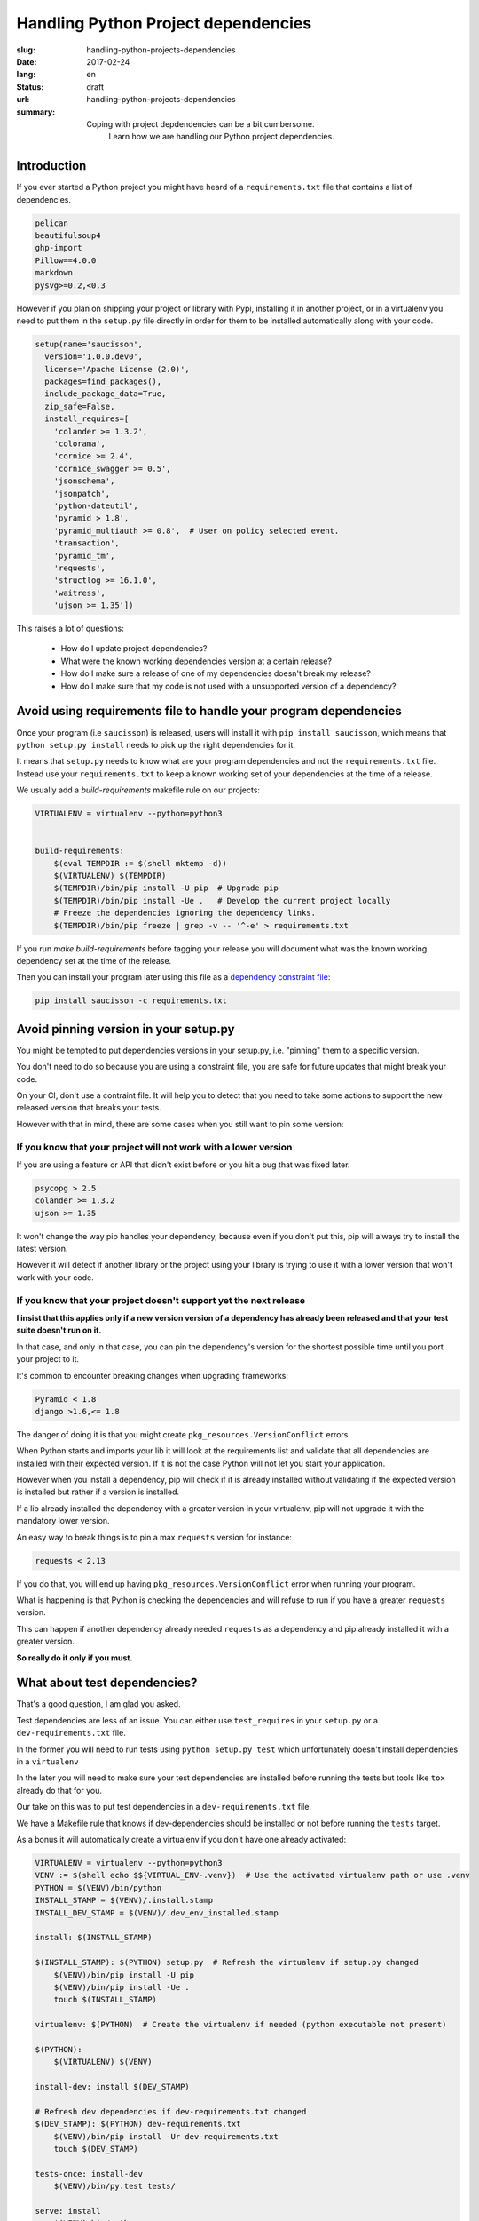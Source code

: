 Handling Python Project dependencies
####################################

:slug: handling-python-projects-dependencies
:date: 2017-02-24
:lang: en
:status: draft
:url: handling-python-projects-dependencies
:summary:
    Coping with project depdendencies can be a bit cumbersome.
	Learn how we are handling our Python project dependencies.


Introduction
============

If you ever started a Python project you might have heard of a
``requirements.txt`` file that contains a list of dependencies.

.. code-block:: python

    pelican
    beautifulsoup4
    ghp-import
    Pillow==4.0.0
    markdown
    pysvg>=0.2,<0.3


However if you plan on shipping your project or library with Pypi,
installing it in another project, or in a virtualenv you need to put
them in the ``setup.py`` file directly in order for them to be
installed automatically along with your code.

.. code-block:: python

    setup(name='saucisson',
      version='1.0.0.dev0',
      license='Apache License (2.0)',
      packages=find_packages(),
      include_package_data=True,
      zip_safe=False,
      install_requires=[
        'colander >= 1.3.2',
        'colorama',
        'cornice >= 2.4',
        'cornice_swagger >= 0.5',
        'jsonschema',
        'jsonpatch',
        'python-dateutil',
        'pyramid > 1.8',
        'pyramid_multiauth >= 0.8',  # User on policy selected event.
        'transaction',
        'pyramid_tm',
        'requests',
        'structlog >= 16.1.0',
        'waitress',
        'ujson >= 1.35'])

This raises a lot of questions:

 - How do I update project dependencies?
 - What were the known working dependencies version at a certain release?
 - How do I make sure a release of one of my dependencies doesn't break my release?
 - How do I make sure that my code is not used with a unsupported version of a dependency?


Avoid using requirements file to handle your program dependencies
=================================================================

Once your program (i.e ``saucisson``) is released, users will install
it with ``pip install saucisson``, which means that
``python setup.py install`` needs to pick up the right dependencies for it.

It means that ``setup.py`` needs to know what are your program
dependencies and not the ``requirements.txt`` file. Instead use your
``requirements.txt`` to keep a known working set of your dependencies at
the time of a release.

We usually add a `build-requirements` makefile rule on our projects:

.. code-block:: Makefile

    VIRTUALENV = virtualenv --python=python3
    
    
    build-requirements:
    	$(eval TEMPDIR := $(shell mktemp -d))
    	$(VIRTUALENV) $(TEMPDIR)
    	$(TEMPDIR)/bin/pip install -U pip  # Upgrade pip
    	$(TEMPDIR)/bin/pip install -Ue .   # Develop the current project locally
    	# Freeze the dependencies ignoring the dependency links.
    	$(TEMPDIR)/bin/pip freeze | grep -v -- '^-e' > requirements.txt

If you run `make build-requirements` before tagging your release you
will document what was the known working dependency set at the time of
the release.

Then you can install your program later using this file as a
`dependency constraint file <https://pip.pypa.io/en/stable/user_guide/#constraints-files>`_:

.. code-block:: console

    pip install saucisson -c requirements.txt


Avoid pinning version in your setup.py
======================================

You might be tempted to put dependencies versions in your setup.py,
i.e. "pinning" them to a specific version.

You don't need to do so because you are using a constraint file, you
are safe for future updates that might break your code.

On your CI, don't use a contraint file. It will help you to detect
that you need to take some actions to support the new released version
that breaks your tests.

However with that in mind, there are some cases when you still want to
pin some version:


If you know that your project will not work with a lower version
----------------------------------------------------------------

If you are using a feature or API that didn't exist before or you hit
a bug that was fixed later.

.. code-block:: python

   psycopg > 2.5
   colander >= 1.3.2
   ujson >= 1.35

It won't change the way pip handles your dependency, because even if
you don't put this, pip will always try to install the latest version.

However it will detect if another library or the project using your
library is trying to use it with a lower version that won't work with
your code.


If you know that your project doesn't support yet the next release
------------------------------------------------------------------

**I insist that this applies only if a new version version of a
dependency has already been released and that your test suite doesn't
run on it.**

In that case, and only in that case, you can pin the dependency's
version for the shortest possible time until you port your project to
it.

It's common to encounter breaking changes when upgrading frameworks:

.. code-block:: python

   Pyramid < 1.8
   django >1.6,<= 1.8

The danger of doing it is that you might create
``pkg_resources.VersionConflict`` errors.

When Python starts and imports your lib it will look at the
requirements list and validate that all dependencies are installed
with their expected version. If it is not the case Python will not let
you start your application.

However when you install a dependency, pip will check if it is already
installed without validating if the expected version is installed but
rather if a version is installed.

If a lib already installed the dependency with a greater version in
your virtualenv, pip will not upgrade it with the mandatory lower
version.

An easy way to break things is to pin a max ``requests`` version for
instance:

.. code-block:: python

   requests < 2.13

If you do that, you will end up having
``pkg_resources.VersionConflict`` error when running your program.

What is happening is that Python is checking the dependencies and will
refuse to run if you have a greater ``requests`` version.

This can happen if another dependency already needed ``requests`` as a
dependency and pip already installed it with a greater version.

**So really do it only if you must.**


What about test dependencies?
=============================

That's a good question, I am glad you asked.

Test dependencies are less of an issue. You can either use
``test_requires`` in your ``setup.py`` or a ``dev-requirements.txt``
file.

In the former you will need to run tests using ``python setup.py test``
which unfortunately doesn't install dependencies in a ``virtualenv``

In the later you will need to make sure your test dependencies are
installed before running the tests but tools like ``tox`` already do
that for you.

Our take on this was to put test dependencies in a
``dev-requirements.txt`` file.

We have a Makefile rule that knows if dev-dependencies should be
installed or not before running the ``tests`` target.

As a bonus it will automatically create a virtualenv if you don't
have one already activated:

.. code-block:: Makefile

    VIRTUALENV = virtualenv --python=python3
    VENV := $(shell echo $${VIRTUAL_ENV-.venv})  # Use the activated virtualenv path or use .venv
    PYTHON = $(VENV)/bin/python
    INSTALL_STAMP = $(VENV)/.install.stamp
    INSTALL_DEV_STAMP = $(VENV)/.dev_env_installed.stamp
    
    install: $(INSTALL_STAMP)
    
    $(INSTALL_STAMP): $(PYTHON) setup.py  # Refresh the virtualenv if setup.py changed
    	$(VENV)/bin/pip install -U pip
    	$(VENV)/bin/pip install -Ue .
    	touch $(INSTALL_STAMP)
    
    virtualenv: $(PYTHON)  # Create the virtualenv if needed (python executable not present)
    
    $(PYTHON):
    	$(VIRTUALENV) $(VENV)
    	
    install-dev: install $(DEV_STAMP)
    
    # Refresh dev dependencies if dev-requirements.txt changed
    $(DEV_STAMP): $(PYTHON) dev-requirements.txt
    	$(VENV)/bin/pip install -Ur dev-requirements.txt
    	touch $(DEV_STAMP)
    
    tests-once: install-dev
        $(VENV)/bin/py.test tests/
    
    serve: install
    	$(VENV)/bin/python manage.py runserver


Conclusion
==========

As a conclusion, when working with Python dependencies there are three
process that needs to work well together.

- Installing automatically a project version in a working state,
  you can do this using requiremrents constraint files.
- Keeping the project up-to-date with next version of its dependencies
  without breaking previous released versions.
- Installing a project as part as another project without it breaking
  the project with dependencies version conflicts.

Our solution to this is as follows:

- Keep your project dependencies clean of any version number.
- At release time, document what is the tested dependency versions.
- Use that known working state as a way to install a given release of
  the project.
- Run your CI without the constraint file to detect dependencies
  update that might break future release of your code.


In our way to the future
========================

In a perfect world, it would be great to know in advance what is the
next version of the library that will stop working with your code.

The good news is that this future is already there and that's what
semantic versioning is trying to address.


What can break your code?
-------------------------

- Changing the name of functions or objects
- Changing the name of parameters or their order in the function call
- Changing the way to configure the project

In one word, everything that changes the API that is exposed by the
library will break the code of people relying on it.


What is Semantic Versioning?
----------------------------

Semantic versioning is a way to be able to tell if a new release of a
dependency you are using is compatible with your code by looking at
its version number.

Alternatively it is a way to tell people relying on your code if your
release is likely to break their code or not.

In semantic versioning, the version number is made of a triplet of
numbers separated by dots: i.e ``2.11.5``

They are call ``MAJOR.MINOR.PATCH``

MAJOR version
-------------

The ``MAJOR`` number is the version of the public API that the library
provides.

The API that you provide are the public function that you expect
people that use your API to use or the plugin of your project to
implements.

As soon as the ``MAJOR`` version is greater than 0, the API is
considered to be stable and not to change unexpectidly.

It is really important to set the ``MAJOR`` version to 1 if it is not
the case yet as soon as one project is using the code in production.


.. note::

   In case your project is providing a web API or implements a
   protocol, it might be really tempting to say that the MAJOR version
   is also the version of the implemented protocol.

   You should not do that because if your break the code API and not
   the protocol API and that both are coupled you will not be able to
   increment this MAJOR version. Instead the protocol version should
   be tracked in another protocol version information that could also
   follow semantic versioning.


MINOR version
-------------

The ``MINOR`` number is the most common number to change, it is
incremented when you are improving the software, adding non-breaking
features to existing API or refactoring existing code.


PATCH version
-------------

The ``PATCH`` number is incremented when the previous minor version
has some bugs that affects users and that should be fixed as soon as
possible. Non handled exceptions, cases that make the library fails
and should not.

They are for bug fixes only and should has a really low impact on the
existing code base.


The case of semantic versioning dependencies
--------------------------------------------

If your project dependencies are using semantic versioning you can
theoritically know that the next major version is likely to break it.

However minor should not break it and patched version must defpythontely
not break it.

With projects using semantic versioning you could define your
dependencies like that:


.. code-block:: python

    kinto >=5.1,<6
    kinto-redis >=1.1,<2

Often people are afraid to increment the MAJOR version of their
projects.

If it is the case ask yourself why, it should not be a problem to do
so because if your project follows semantic versioning then that's
how it should work.

Most of the time it is because you are also using your ``MAJOR``
number for something else so don't do it. You should not be worried
about that, it is always great to increment a version number because
it means your project is alive.

